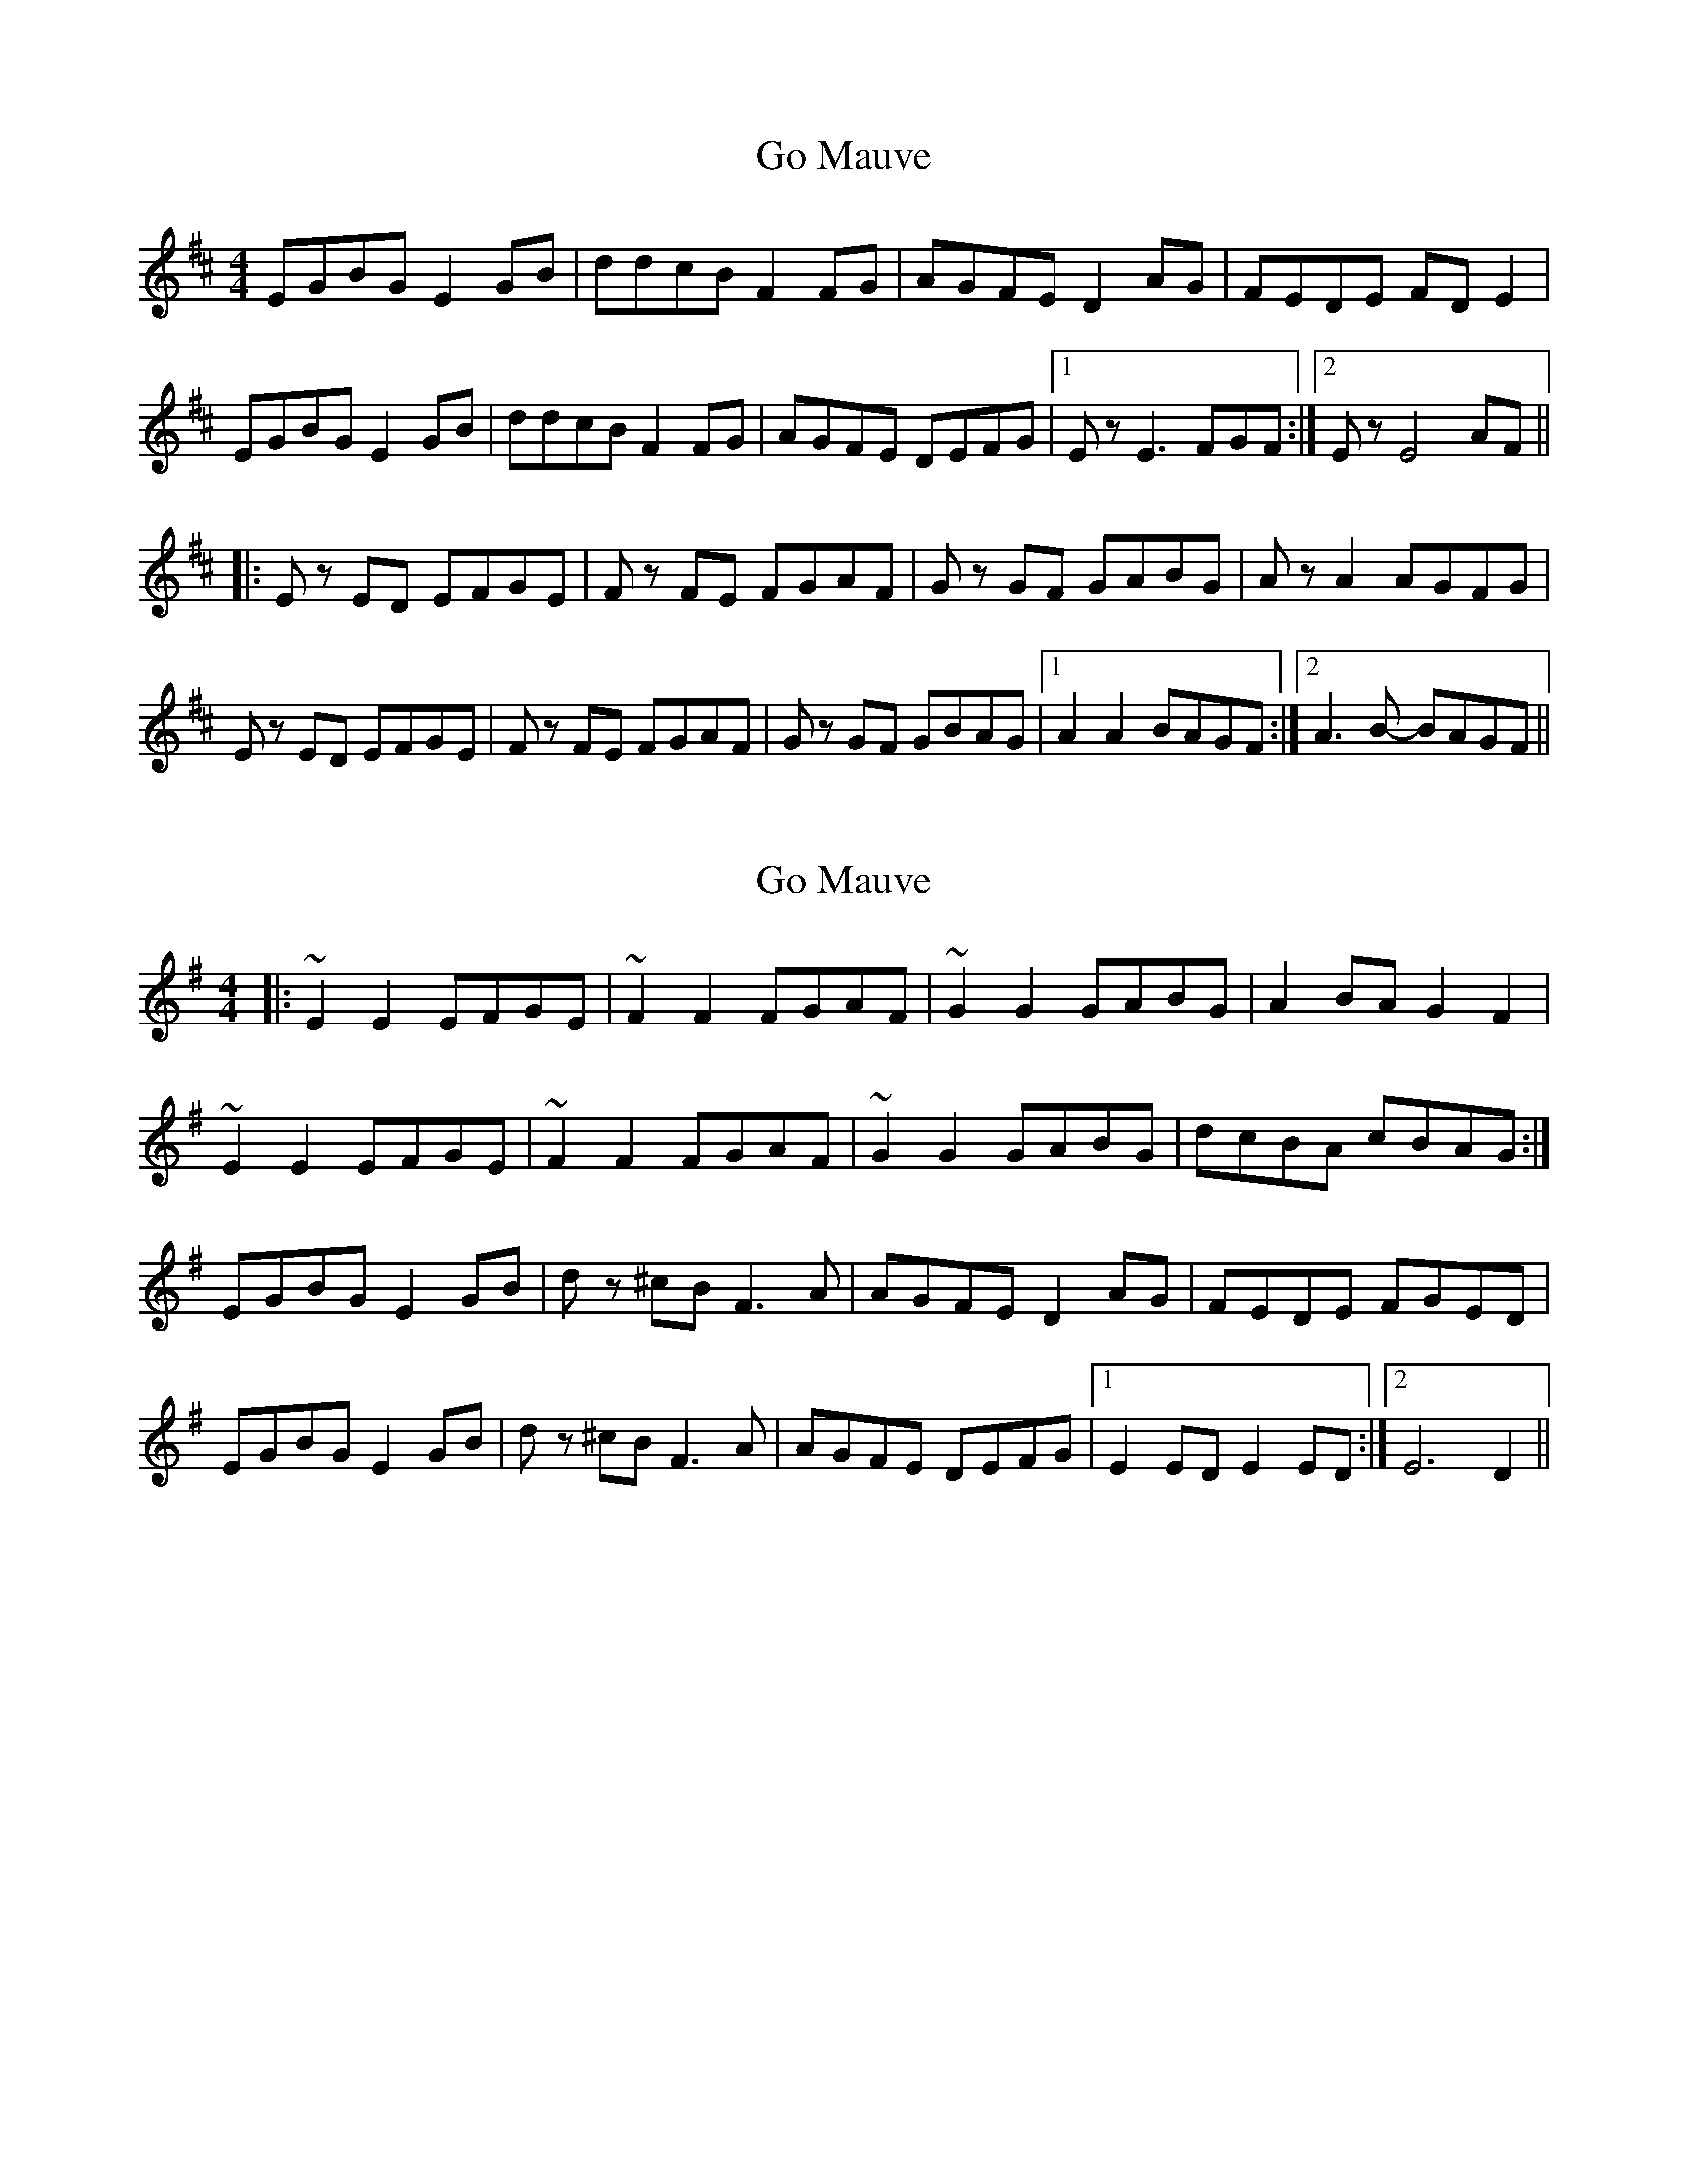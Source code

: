 X: 1
T: Go Mauve
Z: Barry Pearce
S: https://thesession.org/tunes/10458#setting10458
R: reel
M: 4/4
L: 1/8
K: Edor
EGBG E2 GB | ddcB F2 FG | AGFE D2 AG | FEDE FD E2 |
EGBG E2 GB | ddcB F2 FG | AGFE DEFG |[1 E z E3 FGF :|[2 E z E4 AF ||
|: E z ED EFGE | F z FE FGAF | G z GF GABG | A z A2 AGFG |
E z ED EFGE | F z FE FGAF | G z GF GBAG |[1 A2 A2 BAGF :|[2 A3 B- BAGF ||
X: 2
T: Go Mauve
Z: Glaisne
S: https://thesession.org/tunes/10458#setting26639
R: reel
M: 4/4
L: 1/8
K: Ador
|: ~E2 E2 EFGE | ~F2 F2 FGAF | ~G2 G2 GABG | A2 BA G2 F2 |
~E2 E2 EFGE | ~F2 F2 FGAF | ~G2 G2 GABG |dcBA cBAG :|
EGBG E2 GB | d z ^cB F3 A | AGFE D2 AG | FEDE FGED |
EGBG E2 GB | d z ^cB F3 A | AGFE DEFG |[1 E2 ED E2 ED :|[2 E6 D2 ||
